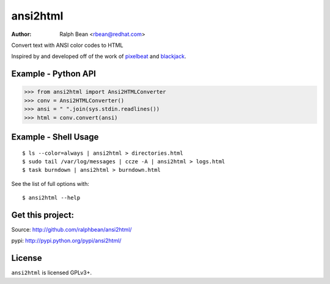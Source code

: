 ansi2html
=========

:Author: Ralph Bean <rbean@redhat.com>

.. comment: split here

.. image::  http://secure.travis-ci.org/ralphbean/ansi2html.png

Convert text with ANSI color codes to HTML

.. _pixelbeat: http://www.pixelbeat.org/docs/terminal_colours/
.. _blackjack: http://www.koders.com/python/fid5D57DD37184B558819D0EE22FCFD67F53078B2A3.aspx

Inspired by and developed off of the work of `pixelbeat`_ and `blackjack`_.

Example - Python API
--------------------

>>> from ansi2html import Ansi2HTMLConverter
>>> conv = Ansi2HTMLConverter()
>>> ansi = " ".join(sys.stdin.readlines())
>>> html = conv.convert(ansi)

Example - Shell Usage
---------------------

::

 $ ls --color=always | ansi2html > directories.html
 $ sudo tail /var/log/messages | ccze -A | ansi2html > logs.html
 $ task burndown | ansi2html > burndown.html

See the list of full options with::

 $ ansi2html --help

Get this project:
-----------------
Source:  http://github.com/ralphbean/ansi2html/

pypi:    http://pypi.python.org/pypi/ansi2html/

License
-------

``ansi2html`` is licensed GPLv3+.
